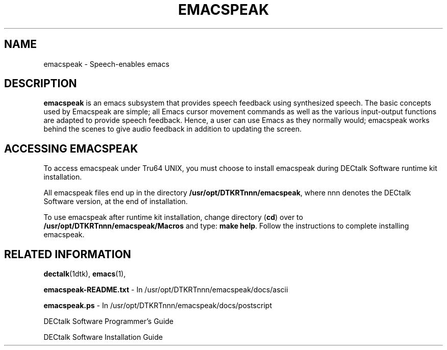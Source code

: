 .\"
.\" @DEC_COPYRIGHT@
.\"
.\"
.\" HISTORY
.\" Revision 1.1.2.3  1996/11/19  12:22:15  Cathy_Page
.\" 	Updated references to DECtalk documentation to reflect correct name.
.\" 	[1996/11/19  12:20:20  Cathy_Page]
.\"
.\" Revision 1.1.2.2  1996/02/21  14:52:06  Krishna_Mangipudi
.\" 	Initial Creation
.\" 	[1996/02/21  14:51:55  Krishna_Mangipudi]
.\" 
.\" $EndLog$
.\"
.TH EMACSPEAK 1dtk "" "" "" "DECtalk" ""
.SH NAME
emacspeak \- Speech-enables emacs
.SH DESCRIPTION
.PP
.B emacspeak
is an emacs subsystem
that provides speech feedback using synthesized speech.
The basic concepts used by Emacspeak are simple;
all Emacs cursor movement commands
as well as the various input-output functions
are adapted to provide speech feedback.
Hence, a user can use Emacs as they normally would;
emacspeak works behind the scenes to give audio feedback
in addition to updating the screen.
.SH ACCESSING EMACSPEAK
.PP
To access emacspeak under Tru64 UNIX,
you must choose to install emacspeak during DECtalk Software runtime kit installation.
.PP
All emacspeak files end up in the directory
.BR /usr/opt/DTKRTnnn/emacspeak ,
where nnn denotes the DECtalk Software version,
at the end of installation.
.PP
To use emacspeak after runtime kit installation,
change directory (\fBcd\fP) over to
.B /usr/opt/DTKRTnnn/emacspeak/Macros
and type:
.BR "make help" .
Follow the instructions to complete installing emacspeak.
.SH RELATED INFORMATION
.PP
.BR dectalk (1dtk),
.BR emacs (1),
.PP
.B emacspeak-README.txt
- In /usr/opt/DTKRTnnn/emacspeak/docs/ascii
.PP
.B emacspeak.ps
- In /usr/opt/DTKRTnnn/emacspeak/docs/postscript
.PP
DECtalk Software Programmer's Guide
.PP
DECtalk Software Installation Guide
